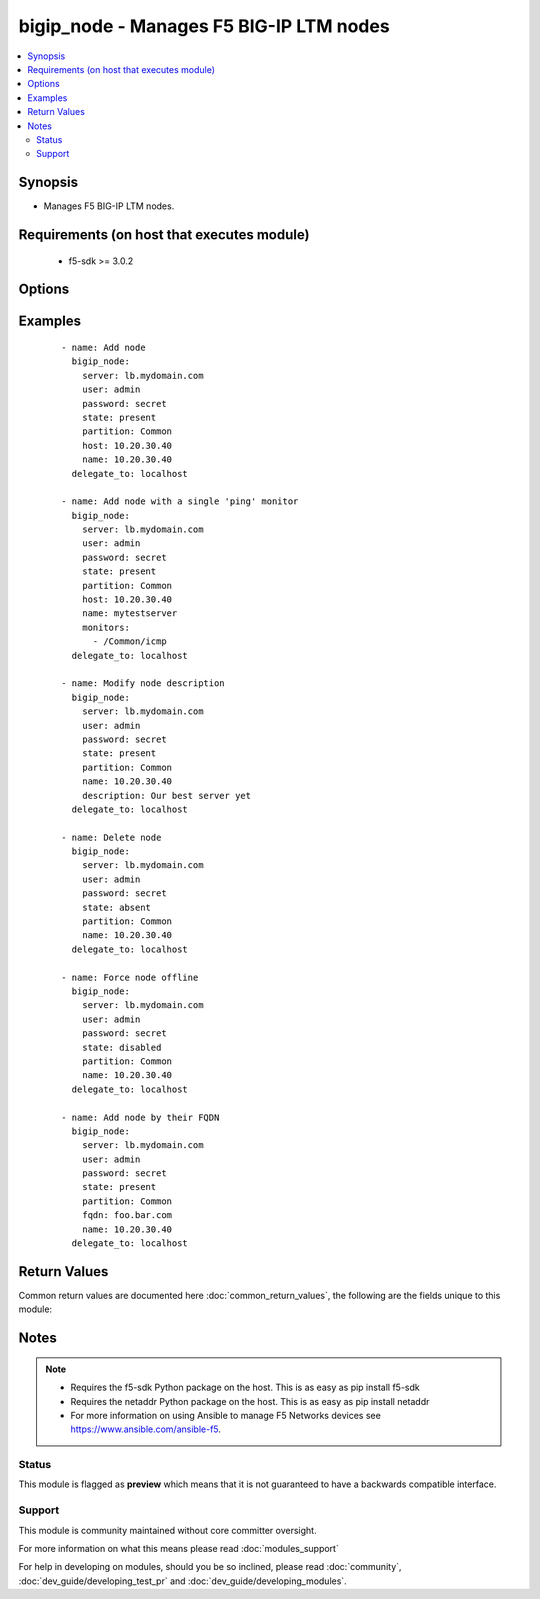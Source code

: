 .. _bigip_node:


bigip_node - Manages F5 BIG-IP LTM nodes
++++++++++++++++++++++++++++++++++++++++

.. versionadded:: 1.4


.. contents::
   :local:
   :depth: 2


Synopsis
--------

* Manages F5 BIG-IP LTM nodes.


Requirements (on host that executes module)
-------------------------------------------

  * f5-sdk >= 3.0.2


Options
-------

.. raw:: html

    <table border=1 cellpadding=4>
    <tr>
    <th class="head">parameter</th>
    <th class="head">required</th>
    <th class="head">default</th>
    <th class="head">choices</th>
    <th class="head">comments</th>
    </tr>
                <tr><td>address<br/><div style="font-size: small;"> (added in 2.2)</div></td>
    <td>no</td>
    <td></td>
        <td></td>
        <td><div>IP address of the node. This can be either IPv4 or IPv6. When creating a new node, one of either <code>address</code> or <code>fqdn</code> must be provided. This parameter cannot be updated after it is set.</div></br>
    <div style="font-size: small;">aliases: ip, host<div>        </td></tr>
                <tr><td>description<br/><div style="font-size: small;"></div></td>
    <td>no</td>
    <td></td>
        <td></td>
        <td><div>Specifies descriptive text that identifies the node.</div>        </td></tr>
                <tr><td>fqdn<br/><div style="font-size: small;"> (added in 2.2)</div></td>
    <td>no</td>
    <td></td>
        <td></td>
        <td><div>FQDN name of the node. This can be any name that is a valid RFC 1123 DNS name. Therefore, the only characters that can be used are "A" to "Z", "a" to "z", "0" to "9", the hyphen ("-") and the period (".").</div><div>FQDN names must include at lease one period; delineating the host from the domain. ex. <code>host.domain</code>.</div><div>FQDN names must end with a letter or a number.</div><div>When creating a new node, one of either <code>address</code> or <code>fqdn</code> must be provided. This parameter cannot be updated after it is set.</div></br>
    <div style="font-size: small;">aliases: hostname<div>        </td></tr>
                <tr><td>monitor_type<br/><div style="font-size: small;"> (added in 1.3)</div></td>
    <td>no</td>
    <td></td>
        <td><ul><li>and_list</li><li>m_of_n</li><li>single</li></ul></td>
        <td><div>Monitor rule type when <code>monitors</code> is specified. When creating a new pool, if this value is not specified, the default of 'and_list' will be used.</div><div>Both <code>single</code> and <code>and_list</code> are functionally identical since BIG-IP considers all monitors as "a list". BIG=IP either has a list of many, or it has a list of one. Where they differ is in the extra guards that <code>single</code> provides; namely that it only allows a single monitor.</div>        </td></tr>
                <tr><td>monitors<br/><div style="font-size: small;"> (added in 2.2)</div></td>
    <td>no</td>
    <td></td>
        <td></td>
        <td><div>Specifies the health monitors that the system currently uses to monitor this node.</div>        </td></tr>
                <tr><td>name<br/><div style="font-size: small;"></div></td>
    <td>yes</td>
    <td></td>
        <td></td>
        <td><div>Specifies the name of the node.</div>        </td></tr>
                <tr><td>partition<br/><div style="font-size: small;"> (added in 2.5)</div></td>
    <td>no</td>
    <td>Common</td>
        <td></td>
        <td><div>Device partition to manage resources on.</div>        </td></tr>
                <tr><td>password<br/><div style="font-size: small;"></div></td>
    <td>yes</td>
    <td></td>
        <td></td>
        <td><div>The password for the user account used to connect to the BIG-IP. This option can be omitted if the environment variable <code>F5_PASSWORD</code> is set.</div>        </td></tr>
                <tr><td>quorum<br/><div style="font-size: small;"> (added in 2.2)</div></td>
    <td>no</td>
    <td></td>
        <td></td>
        <td><div>Monitor quorum value when <code>monitor_type</code> is <code>m_of_n</code>.</div>        </td></tr>
                <tr><td>server<br/><div style="font-size: small;"></div></td>
    <td>yes</td>
    <td></td>
        <td></td>
        <td><div>The BIG-IP host. This option can be omitted if the environment variable <code>F5_SERVER</code> is set.</div>        </td></tr>
                <tr><td>server_port<br/><div style="font-size: small;"> (added in 2.2)</div></td>
    <td>no</td>
    <td>443</td>
        <td></td>
        <td><div>The BIG-IP server port. This option can be omitted if the environment variable <code>F5_SERVER_PORT</code> is set.</div>        </td></tr>
                <tr><td>state<br/><div style="font-size: small;"></div></td>
    <td>no</td>
    <td>present</td>
        <td><ul><li>present</li><li>absent</li><li>enabled</li><li>disabled</li><li>offline</li></ul></td>
        <td><div>Specifies the current state of the node. <code>enabled</code> (All traffic allowed), specifies that system sends traffic to this node regardless of the node's state. <code>disabled</code> (Only persistent or active connections allowed), Specifies that the node can handle only persistent or active connections. <code>offline</code> (Only active connections allowed), Specifies that the node can handle only active connections. In all cases except <code>absent</code>, the node will be created if it does not yet exist.</div><div>Be particularly careful about changing the status of a node whose FQDN cannot be resolved. These situations disable your ability to change their <code>state</code> to <code>disabled</code> or <code>offline</code>. They will remain in an *Unavailable - Enabled* state.</div>        </td></tr>
                <tr><td>user<br/><div style="font-size: small;"></div></td>
    <td>yes</td>
    <td></td>
        <td></td>
        <td><div>The username to connect to the BIG-IP with. This user must have administrative privileges on the device. This option can be omitted if the environment variable <code>F5_USER</code> is set.</div>        </td></tr>
                <tr><td>validate_certs<br/><div style="font-size: small;"> (added in 2.0)</div></td>
    <td>no</td>
    <td>True</td>
        <td><ul><li>True</li><li>False</li></ul></td>
        <td><div>If <code>no</code>, SSL certificates will not be validated. This should only be used on personally controlled sites using self-signed certificates. This option can be omitted if the environment variable <code>F5_VALIDATE_CERTS</code> is set.</div>        </td></tr>
        </table>
    </br>



Examples
--------

 ::

    
    - name: Add node
      bigip_node:
        server: lb.mydomain.com
        user: admin
        password: secret
        state: present
        partition: Common
        host: 10.20.30.40
        name: 10.20.30.40
      delegate_to: localhost
    
    - name: Add node with a single 'ping' monitor
      bigip_node:
        server: lb.mydomain.com
        user: admin
        password: secret
        state: present
        partition: Common
        host: 10.20.30.40
        name: mytestserver
        monitors:
          - /Common/icmp
      delegate_to: localhost
    
    - name: Modify node description
      bigip_node:
        server: lb.mydomain.com
        user: admin
        password: secret
        state: present
        partition: Common
        name: 10.20.30.40
        description: Our best server yet
      delegate_to: localhost
    
    - name: Delete node
      bigip_node:
        server: lb.mydomain.com
        user: admin
        password: secret
        state: absent
        partition: Common
        name: 10.20.30.40
      delegate_to: localhost
    
    - name: Force node offline
      bigip_node:
        server: lb.mydomain.com
        user: admin
        password: secret
        state: disabled
        partition: Common
        name: 10.20.30.40
      delegate_to: localhost
    
    - name: Add node by their FQDN
      bigip_node:
        server: lb.mydomain.com
        user: admin
        password: secret
        state: present
        partition: Common
        fqdn: foo.bar.com
        name: 10.20.30.40
      delegate_to: localhost

Return Values
-------------

Common return values are documented here :doc:`common_return_values`, the following are the fields unique to this module:

.. raw:: html

    <table border=1 cellpadding=4>
    <tr>
    <th class="head">name</th>
    <th class="head">description</th>
    <th class="head">returned</th>
    <th class="head">type</th>
    <th class="head">sample</th>
    </tr>

        <tr>
        <td> state </td>
        <td> ['Changed value for the internal state of the node.'] </td>
        <td align=center> changed and success </td>
        <td align=center> string </td>
        <td align=center> m_of_n </td>
    </tr>
            <tr>
        <td> session </td>
        <td> ['Changed value for the internal session of the node.'] </td>
        <td align=center> changed and success </td>
        <td align=center> string </td>
        <td align=center> user-disabled </td>
    </tr>
            <tr>
        <td> description </td>
        <td> ['Changed value for the description of the node.'] </td>
        <td align=center> changed and success </td>
        <td align=center> string </td>
        <td align=center> E-Commerce webserver in ORD </td>
    </tr>
            <tr>
        <td> quorum </td>
        <td> ['Changed value for the quorum of the node.'] </td>
        <td align=center> changed and success </td>
        <td align=center> int </td>
        <td align=center> 1 </td>
    </tr>
            <tr>
        <td> monitor_type </td>
        <td> ['Changed value for the monitor_type of the node.'] </td>
        <td align=center> changed and success </td>
        <td align=center> string </td>
        <td align=center> m_of_n </td>
    </tr>
            <tr>
        <td> monitors </td>
        <td> ['Changed list of monitors for the node.'] </td>
        <td align=center> changed and success </td>
        <td align=center> list </td>
        <td align=center> ['icmp', 'tcp_echo'] </td>
    </tr>
        
    </table>
    </br></br>

Notes
-----

.. note::
    - Requires the f5-sdk Python package on the host. This is as easy as pip install f5-sdk
    - Requires the netaddr Python package on the host. This is as easy as pip install netaddr
    - For more information on using Ansible to manage F5 Networks devices see https://www.ansible.com/ansible-f5.



Status
~~~~~~

This module is flagged as **preview** which means that it is not guaranteed to have a backwards compatible interface.


Support
~~~~~~~

This module is community maintained without core committer oversight.

For more information on what this means please read :doc:`modules_support`


For help in developing on modules, should you be so inclined, please read :doc:`community`, :doc:`dev_guide/developing_test_pr` and :doc:`dev_guide/developing_modules`.